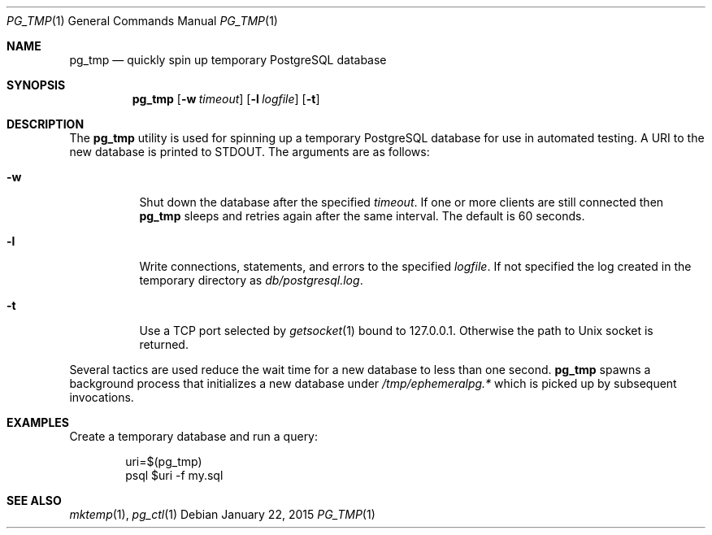 .\"
.\" Copyright (c) 2012 Eric Radman <ericshane@eradman.com>
.\"
.\" Permission to use, copy, modify, and distribute this software for any
.\" purpose with or without fee is hereby granted, provided that the above
.\" copyright notice and this permission notice appear in all copies.
.\"
.\" THE SOFTWARE IS PROVIDED "AS IS" AND THE AUTHOR DISCLAIMS ALL WARRANTIES
.\" WITH REGARD TO THIS SOFTWARE INCLUDING ALL IMPLIED WARRANTIES OF
.\" MERCHANTABILITY AND FITNESS. IN NO EVENT SHALL THE AUTHOR BE LIABLE FOR
.\" ANY SPECIAL, DIRECT, INDIRECT, OR CONSEQUENTIAL DAMAGES OR ANY DAMAGES
.\" WHATSOEVER RESULTING FROM LOSS OF USE, DATA OR PROFITS, WHETHER IN AN
.\" ACTION OF CONTRACT, NEGLIGENCE OR OTHER TORTIOUS ACTION, ARISING OUT OF
.\" OR IN CONNECTION WITH THE USE OR PERFORMANCE OF THIS SOFTWARE.
.\"
.Dd January 22, 2015
.Dt PG_TMP 1
.Os
.Sh NAME
.Nm pg_tmp
.Nd quickly spin up temporary PostgreSQL database
.Sh SYNOPSIS
.Nm pg_tmp
.Op Fl w Ar timeout
.Op Fl l Ar logfile
.Op Fl t
.Sh DESCRIPTION
The
.Nm
utility is used for spinning up a temporary PostgreSQL database for use in
automated testing.
A URI to the new database is printed to
.Dv STDOUT .
The arguments are as follows:
.Bl -tag -width Ds
.It Fl w
Shut down the database after the specified
.Ar timeout .
If one or more clients are still connected then
.Nm
sleeps and retries again after the same interval.
The default is 60 seconds.
.It Fl l
Write connections, statements, and errors to the specified
.Ar logfile .
If not specified the log created in the temporary directory as
.Pa db/postgresql.log .
.It Fl t
Use a TCP port selected by
.Xr getsocket 1
bound to 127.0.0.1.
Otherwise the path to  Unix socket is returned.
.El
.Pp
Several tactics are used reduce the wait time for a new database to less than
one second.
.Nm
spawns a background process that initializes a new database under
.Pa /tmp/ephemeralpg.*
which is picked up by subsequent invocations.
.Sh EXAMPLES
Create a temporary database and run a query:
.Bd -literal -offset indent
uri=$(pg_tmp)
psql $uri -f my.sql
.Ed
.Sh SEE ALSO
.Xr mktemp 1 ,
.Xr pg_ctl 1
